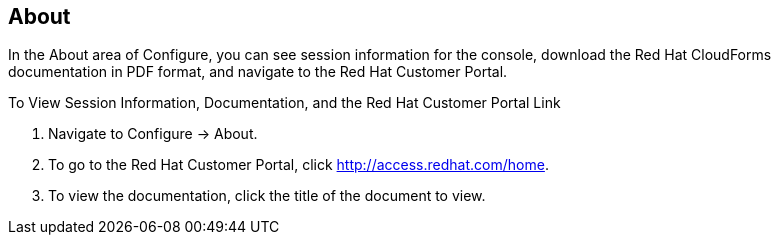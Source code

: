 [[about]]
== About

In the About area of Configure, you can see session information for the console, download the Red Hat CloudForms documentation in PDF format, and navigate to the Red Hat Customer Portal.

To View Session Information, Documentation, and the Red Hat Customer Portal Link

. Navigate to Configure → About.
. To go to the Red Hat Customer Portal, click http://access.redhat.com/home.
. To view the documentation, click the title of the document to view.
